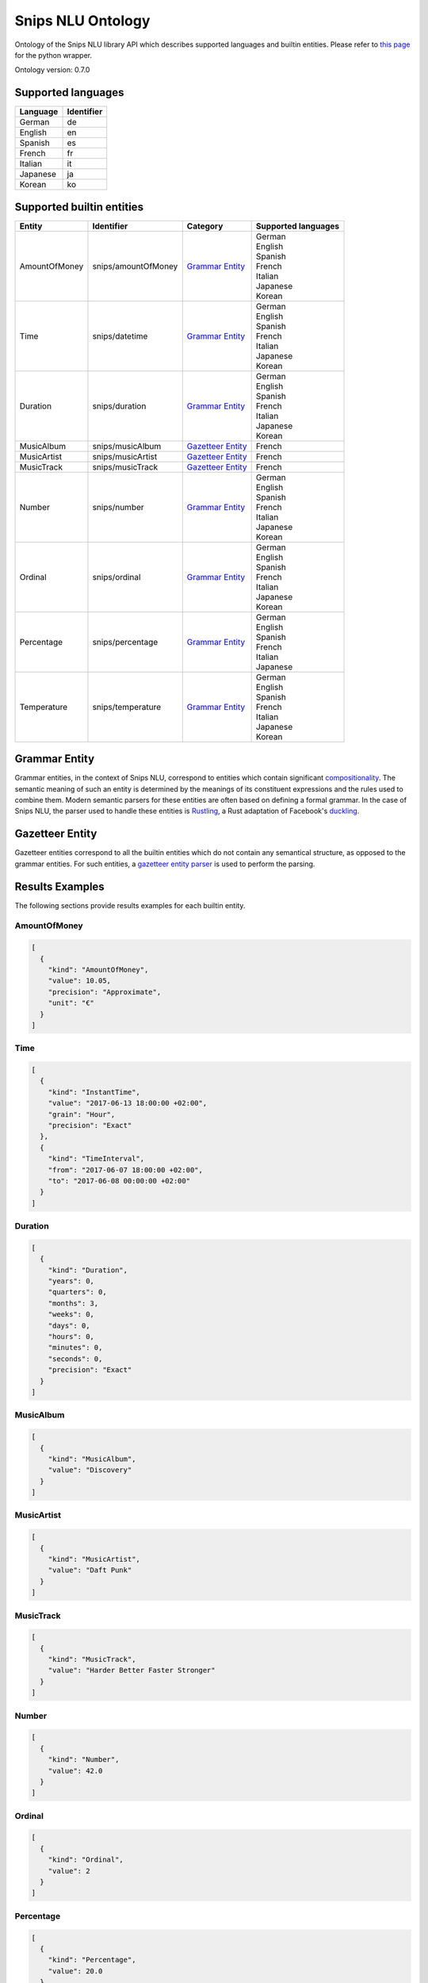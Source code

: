 Snips NLU Ontology
==================

.. image:: https://travis-ci.org/snipsco/snips-nlu-ontology.svg?branch=develop
   :target: https://travis-ci.org/snipsco/snips-nlu-ontology

.. image:: https://ci.appveyor.com/api/projects/status/github/snipsco/snips-nlu-ontology?branch=develop&svg=true
   :target: https://ci.appveyor.com/project/snipsco/snips-nlu-ontology

Ontology of the Snips NLU library API which describes supported languages and builtin entities.
Please refer to `this page <platforms/snips-nlu-ontology-python>`_ for the python wrapper.

Ontology version: 0.7.0

Supported languages
-------------------

+----------+------------+
| Language | Identifier |
+==========+============+
| German   | de         |
+----------+------------+
| English  | en         |
+----------+------------+
| Spanish  | es         |
+----------+------------+
| French   | fr         |
+----------+------------+
| Italian  | it         |
+----------+------------+
| Japanese | ja         |
+----------+------------+
| Korean   | ko         |
+----------+------------+

Supported builtin entities
--------------------------

+---------------+---------------------+---------------------+---------------------+
| Entity        | Identifier          | Category            | Supported languages |
+===============+=====================+=====================+=====================+
| AmountOfMoney | snips/amountOfMoney | `Grammar Entity`_   | | German            |
|               |                     |                     | | English           |
|               |                     |                     | | Spanish           |
|               |                     |                     | | French            |
|               |                     |                     | | Italian           |
|               |                     |                     | | Japanese          |
|               |                     |                     | | Korean            |
+---------------+---------------------+---------------------+---------------------+
| Time          | snips/datetime      | `Grammar Entity`_   | | German            |
|               |                     |                     | | English           |
|               |                     |                     | | Spanish           |
|               |                     |                     | | French            |
|               |                     |                     | | Italian           |
|               |                     |                     | | Japanese          |
|               |                     |                     | | Korean            |
+---------------+---------------------+---------------------+---------------------+
| Duration      | snips/duration      | `Grammar Entity`_   | | German            |
|               |                     |                     | | English           |
|               |                     |                     | | Spanish           |
|               |                     |                     | | French            |
|               |                     |                     | | Italian           |
|               |                     |                     | | Japanese          |
|               |                     |                     | | Korean            |
+---------------+---------------------+---------------------+---------------------+
| MusicAlbum    | snips/musicAlbum    | `Gazetteer Entity`_ | | French            |
+---------------+---------------------+---------------------+---------------------+
| MusicArtist   | snips/musicArtist   | `Gazetteer Entity`_ | | French            |
+---------------+---------------------+---------------------+---------------------+
| MusicTrack    | snips/musicTrack    | `Gazetteer Entity`_ | | French            |
+---------------+---------------------+---------------------+---------------------+
| Number        | snips/number        | `Grammar Entity`_   | | German            |
|               |                     |                     | | English           |
|               |                     |                     | | Spanish           |
|               |                     |                     | | French            |
|               |                     |                     | | Italian           |
|               |                     |                     | | Japanese          |
|               |                     |                     | | Korean            |
+---------------+---------------------+---------------------+---------------------+
| Ordinal       | snips/ordinal       | `Grammar Entity`_   | | German            |
|               |                     |                     | | English           |
|               |                     |                     | | Spanish           |
|               |                     |                     | | French            |
|               |                     |                     | | Italian           |
|               |                     |                     | | Japanese          |
|               |                     |                     | | Korean            |
+---------------+---------------------+---------------------+---------------------+
| Percentage    | snips/percentage    | `Grammar Entity`_   | | German            |
|               |                     |                     | | English           |
|               |                     |                     | | Spanish           |
|               |                     |                     | | French            |
|               |                     |                     | | Italian           |
|               |                     |                     | | Japanese          |
+---------------+---------------------+---------------------+---------------------+
| Temperature   | snips/temperature   | `Grammar Entity`_   | | German            |
|               |                     |                     | | English           |
|               |                     |                     | | Spanish           |
|               |                     |                     | | French            |
|               |                     |                     | | Italian           |
|               |                     |                     | | Japanese          |
|               |                     |                     | | Korean            |
+---------------+---------------------+---------------------+---------------------+

Grammar Entity
--------------

Grammar entities, in the context of Snips NLU, correspond to entities which contain significant `compositionality`_. The semantic meaning of such an entity is determined by the meanings of its constituent expressions and the rules used to combine them. Modern semantic parsers for these entities are often based on defining a formal grammar. In the case of Snips NLU, the parser used to handle these entities is `Rustling`_, a Rust adaptation of Facebook's `duckling`_.

Gazetteer Entity
----------------

Gazetteer entities correspond to all the builtin entities which do not contain any semantical structure, as opposed to the grammar entities. For such entities, a `gazetteer entity parser`_ is used to perform the parsing.

Results Examples
----------------

The following sections provide results examples for each builtin entity.

-------------
AmountOfMoney
-------------

.. code-block:: json

   [
     {
       "kind": "AmountOfMoney",
       "value": 10.05,
       "precision": "Approximate",
       "unit": "€"
     }
   ]

----
Time
----

.. code-block:: json

   [
     {
       "kind": "InstantTime",
       "value": "2017-06-13 18:00:00 +02:00",
       "grain": "Hour",
       "precision": "Exact"
     },
     {
       "kind": "TimeInterval",
       "from": "2017-06-07 18:00:00 +02:00",
       "to": "2017-06-08 00:00:00 +02:00"
     }
   ]

--------
Duration
--------

.. code-block:: json

   [
     {
       "kind": "Duration",
       "years": 0,
       "quarters": 0,
       "months": 3,
       "weeks": 0,
       "days": 0,
       "hours": 0,
       "minutes": 0,
       "seconds": 0,
       "precision": "Exact"
     }
   ]

----------
MusicAlbum
----------

.. code-block:: json

   [
     {
       "kind": "MusicAlbum",
       "value": "Discovery"
     }
   ]

-----------
MusicArtist
-----------

.. code-block:: json

   [
     {
       "kind": "MusicArtist",
       "value": "Daft Punk"
     }
   ]

----------
MusicTrack
----------

.. code-block:: json

   [
     {
       "kind": "MusicTrack",
       "value": "Harder Better Faster Stronger"
     }
   ]

------
Number
------

.. code-block:: json

   [
     {
       "kind": "Number",
       "value": 42.0
     }
   ]

-------
Ordinal
-------

.. code-block:: json

   [
     {
       "kind": "Ordinal",
       "value": 2
     }
   ]

----------
Percentage
----------

.. code-block:: json

   [
     {
       "kind": "Percentage",
       "value": 20.0
     }
   ]

-----------
Temperature
-----------

.. code-block:: json

   [
     {
       "kind": "Temperature",
       "value": 23.0,
       "unit": "celsius"
     },
     {
       "kind": "Temperature",
       "value": 60.0,
       "unit": "fahrenheit"
     }
   ]

.. _compositionality: https://en.wikipedia.org/wiki/Principle_of_compositionality
.. _Rustling: https://github.com/snipsco/rustling-ontology
.. _duckling: https://github.com/facebook/duckling
.. _gazetteer entity parser: https://github.com/snipsco/gazetteer-entity-parser
